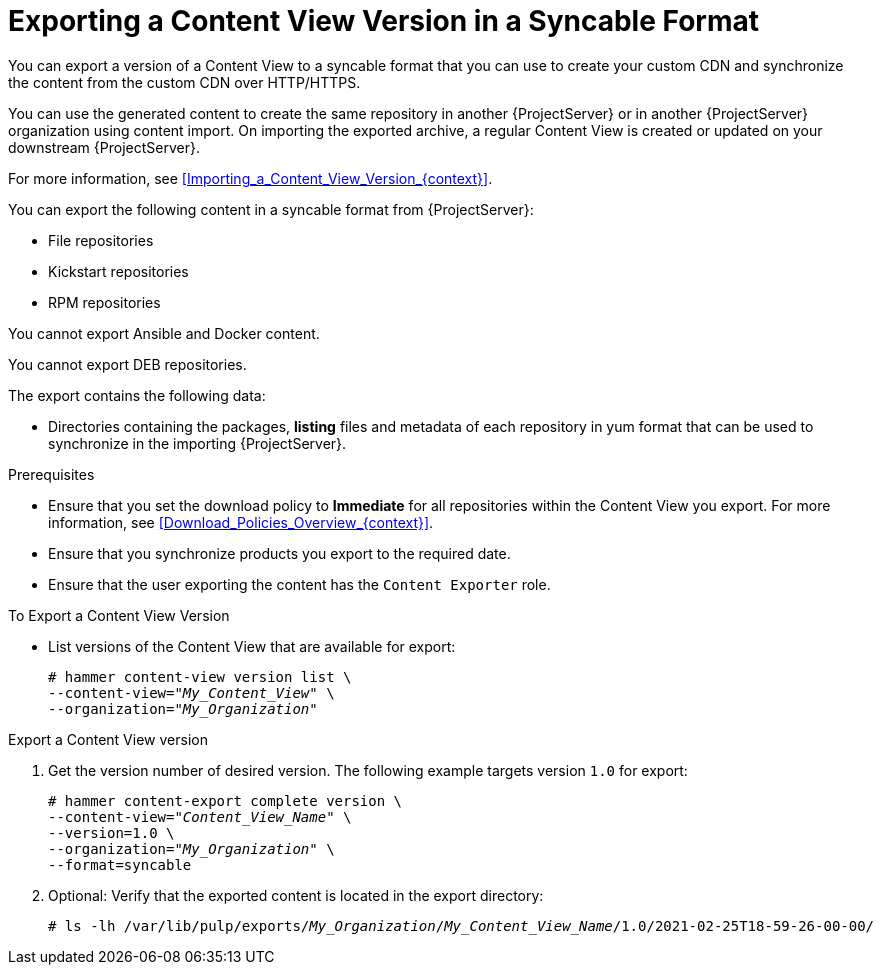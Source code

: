 [id="Exporting_a_Content_View_Version_in_a_Syncable_Format_{context}"]
= Exporting a Content View Version in a Syncable Format

You can export a version of a Content View to a syncable format that you can use to create your custom CDN and synchronize the content from the custom CDN over HTTP/HTTPS.

ifdef::satellite[]
You can then serve the generated content through a local web server on the importing {ProjectServer} or in another {ProjectServer} organization.

You cannot directly import Syncable Format exports.
Instead, on the importing {ProjectServer} you must:

* Copy the generated content to an HTTP/HTTPS web server that is accessible to importing {ProjectServer}.
* Update your CDN configuration to *Custom CDN*.
* Set the CDN URL to point to the web server.
* Optional: Set an SSL/TLS CA Credential if the web server requires it.
* Enable the repository.
* Synchronize the repository.
endif::[]

ifndef::satellite[]
You can use the generated content to create the same repository in another {ProjectServer} or in another {ProjectServer} organization using content import.
On importing the exported archive, a regular Content View is created or updated on your downstream {ProjectServer}.

For more information, see xref:Importing_a_Content_View_Version_{context}[].
endif::[]

You can export the following content in a syncable format from {ProjectServer}:

* File repositories
* Kickstart repositories
* RPM repositories

You cannot export Ansible and Docker content.

ifndef::satellite[]
You cannot export DEB repositories.
endif::[]

The export contains the following data:

* Directories containing the packages, *listing* files and metadata of each repository in yum format that can be used to synchronize in the importing {ProjectServer}.

.Prerequisites
* Ensure that you set the download policy to *Immediate* for all repositories within the Content View you export.
For more information, see xref:Download_Policies_Overview_{context}[].
* Ensure that you synchronize products you export to the required date.
* Ensure that the user exporting the content has the `Content Exporter` role.

.To Export a Content View Version
* List versions of the Content View that are available for export:
+
[subs="+quotes"]
----
# hammer content-view version list \
--content-view="_My_Content_View_" \
--organization="_My_Organization_"
----

.Export a Content View version
. Get the version number of desired version.
The following example targets version `1.0` for export:
+
[options="nowrap" subs="+quotes"]
----
# hammer content-export complete version \
--content-view="_Content_View_Name_" \
--version=1.0 \
--organization="_My_Organization_" \
--format=syncable
----
. Optional: Verify that the exported content is located in the export directory:
+
[options="nowrap" subs="+quotes"]
----
# ls -lh /var/lib/pulp/exports/_My_Organization_/_My_Content_View_Name_/1.0/2021-02-25T18-59-26-00-00/
----
